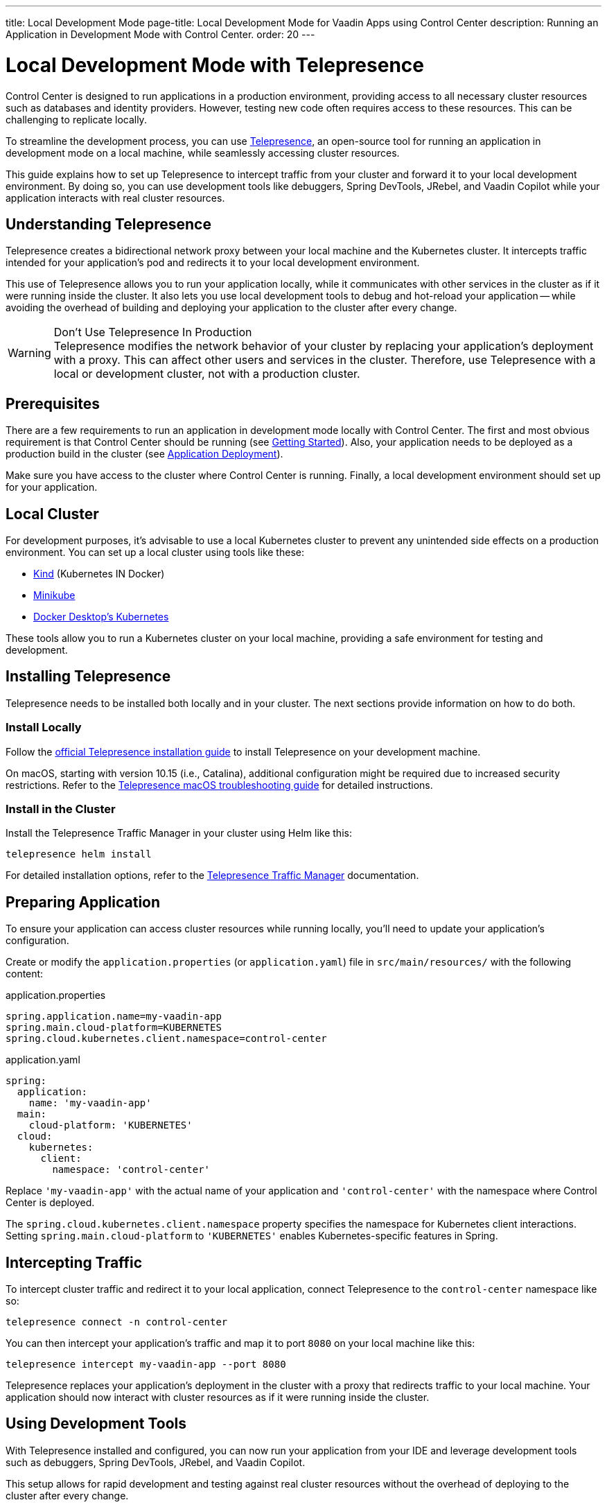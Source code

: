 ---
title: Local Development Mode
page-title: Local Development Mode for Vaadin Apps using Control Center
description: Running an Application in Development Mode with Control Center.
order: 20
---

= Local Development Mode with Telepresence

Control Center is designed to run applications in a production environment, providing access to all necessary cluster resources such as databases and identity providers. However, testing new code often requires access to these resources. This can be challenging to replicate locally.

To streamline the development process, you can use https://www.telepresence.io/[Telepresence], an open-source tool for running an application in development mode on a local machine, while seamlessly accessing cluster resources.

This guide explains how to set up Telepresence to intercept traffic from your cluster and forward it to your local development environment. By doing so, you can use development tools like debuggers, Spring DevTools, JRebel, and Vaadin Copilot while your application interacts with real cluster resources.


== Understanding Telepresence

Telepresence creates a bidirectional network proxy between your local machine and the Kubernetes cluster. It intercepts traffic intended for your application's pod and redirects it to your local development environment.

This use of Telepresence allows you to run your application locally, while it communicates with other services in the cluster as if it were running inside the cluster. It also lets you use local development tools to debug and hot-reload your application -- while avoiding the overhead of building and deploying your application to the cluster after every change.

.Don’t Use Telepresence In Production
[WARNING]
Telepresence modifies the network behavior of your cluster by replacing your application's deployment with a proxy. This can affect other users and services in the cluster. Therefore, use Telepresence with a local or development cluster, not with a production cluster.


== Prerequisites

There are a few requirements to run an application in development mode locally with Control Center. The first and most obvious requirement is that Control Center should be running (see <<../getting-started#,Getting Started>>). Also, your application needs to be deployed as a production build in the cluster (see <<../application-deployment#,Application Deployment>>).

Make sure you have access to the cluster where Control Center is running. Finally, a local development environment should set up for your application.


== Local Cluster

For development purposes, it's advisable to use a local Kubernetes cluster to prevent any unintended side effects on a production environment. You can set up a local cluster using tools like these:

- https://kind.sigs.k8s.io/[Kind] (Kubernetes IN Docker)
- https://minikube.sigs.k8s.io/docs/[Minikube]
- https://docs.docker.com/desktop/kubernetes/[Docker Desktop's Kubernetes]

These tools allow you to run a Kubernetes cluster on your local machine, providing a safe environment for testing and development.


== Installing Telepresence

Telepresence needs to be installed both locally and in your cluster. The next sections provide information on how to do both.


=== Install Locally

Follow the https://www.telepresence.io/docs/latest/install/client[official Telepresence installation guide] to install Telepresence on your development machine.

On macOS, starting with version 10.15 (i.e., Catalina), additional configuration might be required due to increased security restrictions. Refer to the https://www.telepresence.io/docs/latest/troubleshooting/#macos[Telepresence macOS troubleshooting guide] for detailed instructions.


=== Install in the Cluster

Install the Telepresence Traffic Manager in your cluster using Helm like this:

[source,bash]
----
telepresence helm install
----

For detailed installation options, refer to the https://www.telepresence.io/docs/latest/install/manager[Telepresence Traffic Manager] documentation.


== Preparing Application

To ensure your application can access cluster resources while running locally, you'll need to update your application's configuration.

Create or modify the [filename]`application.properties` (or [filename]`application.yaml`) file in `src/main/resources/` with the following content:

[.example]
--
.application.properties
[source,properties,subs="+quotes,verbatim"]
----
spring.application.name=my-vaadin-app
spring.main.cloud-platform=KUBERNETES
spring.cloud.kubernetes.client.namespace=control-center
----
.application.yaml
[source,yaml,subs="+quotes,verbatim"]
----
spring:
  application:
    name: 'my-vaadin-app'
  main:
    cloud-platform: 'KUBERNETES'
  cloud:
    kubernetes:
      client:
        namespace: 'control-center'
----
--

Replace `'my-vaadin-app'` with the actual name of your application and `'control-center'` with the namespace where Control Center is deployed.

The `spring.cloud.kubernetes.client.namespace` property specifies the namespace for Kubernetes client interactions. Setting `spring.main.cloud-platform` to `'KUBERNETES'` enables Kubernetes-specific features in Spring.


== Intercepting Traffic

To intercept cluster traffic and redirect it to your local application, connect Telepresence to the `control-center` namespace like so:

[source,bash]
----
telepresence connect -n control-center
----

You can then intercept your application's traffic and map it to port `8080` on your local machine like this:

[source,bash]
----
telepresence intercept my-vaadin-app --port 8080
----

Telepresence replaces your application's deployment in the cluster with a proxy that redirects traffic to your local machine. Your application should now interact with cluster resources as if it were running inside the cluster.


== Using Development Tools

With Telepresence installed and configured, you can now run your application from your IDE and leverage development tools such as debuggers, Spring DevTools, JRebel, and Vaadin Copilot.

This setup allows for rapid development and testing against real cluster resources without the overhead of deploying to the cluster after every change.


== Cleaning Up

After you've finished testing, it's important to restore the cluster to its original state. Always clean Telepresence sessions to avoid unintended traffic redirection and to restore your application's deployment in the cluster.

First, leave the interception, which stops redirecting traffic:

[source,bash]
----
telepresence leave my-vaadin-app
----

Next, quit Telepresence and thereby disconnect from the cluster:

[source,bash]
----
telepresence quit
----


== Troubleshooting & More Resources

As mentioned earlier, using Telepresence in a production cluster can disrupt services if not managed carefully. Therefore, use a dedicated development or staging cluster to avoid impacting production workloads.

If you encounter issues with Telepresence, refer to the https://www.telepresence.io/docs/latest/troubleshooting/[Telepresence Troubleshooting Guide] for solutions to common problems.

For macOS users, especially for the latest versions, additional network and security configurations may be necessary. See the https://www.telepresence.io/docs/latest/troubleshooting/#macos[macOS-specific troubleshooting section] for guidance.

Below is a list of additional resources you may find helpful:

- https://www.telepresence.io/docs/latest/quick-start[Telepresence Documentation]
- https://www.telepresence.io/docs/latest/howtos/intercepts[Understanding Intercepts in Telepresence]
